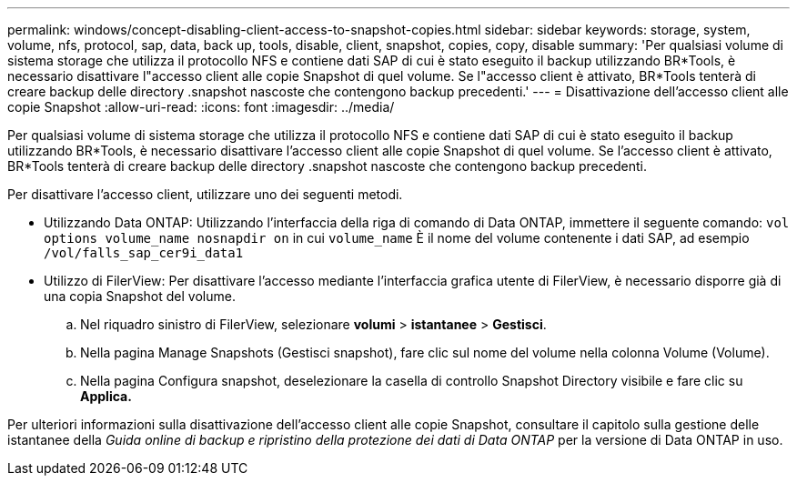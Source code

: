 ---
permalink: windows/concept-disabling-client-access-to-snapshot-copies.html 
sidebar: sidebar 
keywords: storage, system, volume, nfs, protocol, sap, data, back up, tools, disable, client, snapshot, copies, copy, disable 
summary: 'Per qualsiasi volume di sistema storage che utilizza il protocollo NFS e contiene dati SAP di cui è stato eseguito il backup utilizzando BR*Tools, è necessario disattivare l"accesso client alle copie Snapshot di quel volume. Se l"accesso client è attivato, BR*Tools tenterà di creare backup delle directory .snapshot nascoste che contengono backup precedenti.' 
---
= Disattivazione dell'accesso client alle copie Snapshot
:allow-uri-read: 
:icons: font
:imagesdir: ../media/


[role="lead"]
Per qualsiasi volume di sistema storage che utilizza il protocollo NFS e contiene dati SAP di cui è stato eseguito il backup utilizzando BR*Tools, è necessario disattivare l'accesso client alle copie Snapshot di quel volume. Se l'accesso client è attivato, BR*Tools tenterà di creare backup delle directory .snapshot nascoste che contengono backup precedenti.

Per disattivare l'accesso client, utilizzare uno dei seguenti metodi.

* Utilizzando Data ONTAP: Utilizzando l'interfaccia della riga di comando di Data ONTAP, immettere il seguente comando: `vol options volume_name nosnapdir on` in cui `volume_name` È il nome del volume contenente i dati SAP, ad esempio `/vol/falls_sap_cer9i_data1`
* Utilizzo di FilerView: Per disattivare l'accesso mediante l'interfaccia grafica utente di FilerView, è necessario disporre già di una copia Snapshot del volume.
+
.. Nel riquadro sinistro di FilerView, selezionare *volumi* > *istantanee* > *Gestisci*.
.. Nella pagina Manage Snapshots (Gestisci snapshot), fare clic sul nome del volume nella colonna Volume (Volume).
.. Nella pagina Configura snapshot, deselezionare la casella di controllo Snapshot Directory visibile e fare clic su *Applica.*




Per ulteriori informazioni sulla disattivazione dell'accesso client alle copie Snapshot, consultare il capitolo sulla gestione delle istantanee della _Guida online di backup e ripristino della protezione dei dati di Data ONTAP_ per la versione di Data ONTAP in uso.
